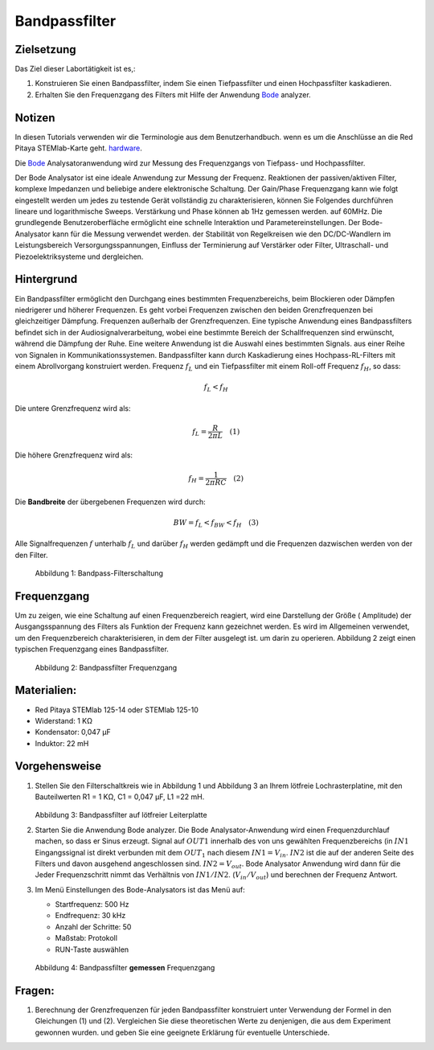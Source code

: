 Bandpassfilter
==============

Zielsetzung
-----------

Das Ziel dieser Labortätigkeit ist es,: 

1. Konstruieren Sie einen Bandpassfilter, indem Sie einen Tiefpassfilter und einen Hochpassfilter kaskadieren. 

2. Erhalten Sie den Frequenzgang des Filters mit Hilfe der Anwendung Bode_ analyzer.


Notizen
-------

.. _Hardware: http://redpitaya.readthedocs.io/en/latest/index.html
.. _Bode: http://redpitaya.readthedocs.io/en/latest/doc/appsFeatures/apps-featured/bode/bode.html 

In diesen Tutorials verwenden wir die Terminologie aus dem Benutzerhandbuch.
wenn es um die Anschlüsse an die Red Pitaya STEMlab-Karte geht.
hardware_.

Die Bode_ Analysatoranwendung wird zur Messung des Frequenzgangs von
Tiefpass- und Hochpassfilter.

Der Bode Analysator ist eine ideale Anwendung zur Messung der Frequenz.
Reaktionen der passiven/aktiven Filter, komplexe Impedanzen und beliebige
andere elektronische Schaltung. Der Gain/Phase Frequenzgang kann wie folgt eingestellt werden
um jedes zu testende Gerät vollständig zu charakterisieren, können Sie Folgendes durchführen
lineare und logarithmische Sweeps. Verstärkung und Phase können ab 1Hz gemessen werden.
auf 60MHz. Die grundlegende Benutzeroberfläche ermöglicht eine schnelle Interaktion und
Parametereinstellungen. Der Bode-Analysator kann für die Messung verwendet werden.
der Stabilität von Regelkreisen wie den DC/DC-Wandlern im Leistungsbereich
Versorgungsspannungen, Einfluss der Terminierung auf Verstärker oder Filter,
Ultraschall- und Piezoelektriksysteme und dergleichen.


Hintergrund
-----------

Ein Bandpassfilter ermöglicht den Durchgang eines bestimmten Frequenzbereichs,
beim Blockieren oder Dämpfen niedrigerer und höherer Frequenzen. Es geht vorbei
Frequenzen zwischen den beiden Grenzfrequenzen bei gleichzeitiger Dämpfung.
Frequenzen außerhalb der Grenzfrequenzen. Eine typische Anwendung
eines Bandpassfilters befindet sich in der Audiosignalverarbeitung, wobei eine bestimmte
Bereich der Schallfrequenzen sind erwünscht, während die Dämpfung der
Ruhe. Eine weitere Anwendung ist die Auswahl eines bestimmten Signals.
aus einer Reihe von Signalen in Kommunikationssystemen. Bandpassfilter
kann durch Kaskadierung eines Hochpass-RL-Filters mit einem Abrollvorgang konstruiert werden.
Frequenz :math:`f_L` und ein Tiefpassfilter mit einem Roll-off
Frequenz :math:`f_H`, so dass:

.. math::	

   f_L < f_H 

Die untere Grenzfrequenz wird als: 

.. math::	

   f_L = \frac{R}{2 \pi L} \quad (1)

Die höhere Grenzfrequenz wird als: 

.. math::

   f_H = \frac{1}{2 \pi RC} \quad (2) 

Die **Bandbreite** der übergebenen Frequenzen wird durch: 

.. math::

   BW = f_L < f_{BW} < f_H \quad (3) 

Alle Signalfrequenzen :math:`f` unterhalb :math:`f_L` und darüber
:math:`f_H` werden gedämpft und die Frequenzen dazwischen werden von der
den Filter.
      

.. figure:: img/Activity_10_Fig_01.png

   Abbildung 1: Bandpass-Filterschaltung 

   
Frequenzgang
------------

Um zu zeigen, wie eine Schaltung auf einen Frequenzbereich reagiert, wird eine Darstellung der
Größe ( Amplitude) der Ausgangsspannung des Filters als
Funktion der Frequenz kann gezeichnet werden. Es wird im Allgemeinen verwendet, um
den Frequenzbereich charakterisieren, in dem der Filter ausgelegt ist.
um darin zu operieren. Abbildung 2 zeigt einen typischen Frequenzgang eines
Bandpassfilter.


.. figure:: img/Activity_10_Fig_02.png

   Abbildung 2: Bandpassfilter Frequenzgang

   
Materialien:
------------


- Red Pitaya STEMlab 125-14 oder STEMlab 125-10 

- Widerstand: 1 KΩ 

- Kondensator: 0,047 µF

- Induktor: 22 mH 


Vorgehensweise
--------------


1. Stellen Sie den Filterschaltkreis wie in Abbildung 1 und Abbildung 3 an Ihrem
   lötfreie Lochrasterplatine, mit den Bauteilwerten R1 = 1 KΩ, C1 =
   0,047 µF, L1 =22 mH.

   .. figure:: img/Activity_10_Fig_03.png

   Abbildung 3: Bandpassfilter auf lötfreier Leiterplatte

2. Starten Sie die Anwendung Bode analyzer. Die Bode Analysator-Anwendung
   wird einen Frequenzdurchlauf machen, so dass er Sinus erzeugt.
   Signal auf :math:`OUT1` innerhalb des von uns gewählten Frequenzbereichs (in
   :math:`IN1` Eingangssignal ist direkt verbunden mit dem
   :math:`OUT_1` nach diesem :math:`IN1=V_{in}`. :math:`IN2` ist
   die auf der anderen Seite des Filters und davon ausgehend angeschlossen sind.
   :math:`IN2=V_{out}`. Bode Analysator Anwendung wird dann für die
   Jeder Frequenzschritt nimmt das Verhältnis von :math:`IN1/IN2`.
   (:math:`V_{in}/V_{out}`) und berechnen der Frequenz
   Antwort.  

3. Im Menü Einstellungen des Bode-Analysators ist das Menü auf:

   - Startfrequenz: 500 Hz

   - Endfrequenz: 30 kHz

   - Anzahl der Schritte: 50

   - Maßstab: Protokoll 

   - RUN-Taste auswählen

   .. figure:: img/Activity_10_Fig_04.png

   Abbildung 4: Bandpassfilter **gemessen** Frequenzgang

   
Fragen:
-------

1. Berechnung der Grenzfrequenzen für jeden Bandpassfilter
   konstruiert unter Verwendung der Formel in den Gleichungen (1) und (2). Vergleichen Sie
   diese theoretischen Werte zu denjenigen, die aus dem Experiment gewonnen wurden.
   und geben Sie eine geeignete Erklärung für eventuelle Unterschiede. 



































































































































































